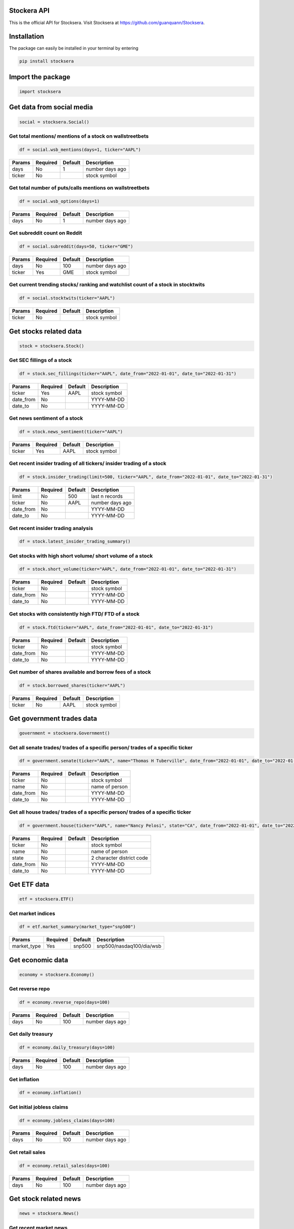 Stockera API
=============
This is the official API for Stocksera. Visit Stocksera at https://github.com/guanquann/Stocksera.

Installation
=============

The package can easily be installed in your terminal by entering

.. code-block:: bash

    pip install stocksera

Import the package
==================

.. code-block::

    import stocksera

Get data from social media
===========================

.. code-block::

    social = stocksera.Social()

Get total mentions/ mentions of a stock on wallstreetbets
**********************************************************

.. code-block::

    df = social.wsb_mentions(days=1, ticker="AAPL")

+---------+----------+---------+-----------------+
| Params  | Required | Default | Description     |
+=========+==========+=========+=================+
| days    | No       | 1       | number days ago |
+---------+----------+---------+-----------------+
| ticker  | No       |         | stock symbol    |
+---------+----------+---------+-----------------+

Get total number of puts/calls mentions on wallstreetbets
***********************************************************

.. code-block::

    df = social.wsb_options(days=1)


+---------+----------+---------+-----------------+
| Params  | Required | Default | Description     |
+=========+==========+=========+=================+
| days    | No       | 1       | number days ago |
+---------+----------+---------+-----------------+

Get subreddit count on Reddit
******************************

.. code-block::

    df = social.subreddit(days=50, ticker="GME")

+---------+----------+---------+-----------------+
| Params  | Required | Default | Description     |
+=========+==========+=========+=================+
| days    | No       | 100     | number days ago |
+---------+----------+---------+-----------------+
| ticker  | Yes      | GME     | stock symbol    |
+---------+----------+---------+-----------------+

Get current trending stocks/ ranking and watchlist count of a stock in stocktwits
***********************************************************************************

.. code-block::

    df = social.stocktwits(ticker="AAPL")

+---------+----------+---------+-----------------+
| Params  | Required | Default | Description     |
+=========+==========+=========+=================+
| ticker  | No       |         | stock symbol    |
+---------+----------+---------+-----------------+

Get stocks related data
========================

.. code-block::

    stock = stocksera.Stock()

Get SEC fillings of a stock
****************************

.. code-block::

    df = stock.sec_fillings(ticker="AAPL", date_from="2022-01-01", date_to="2022-01-31")

+-----------+----------+---------+-----------------+
| Params    | Required | Default | Description     |
+===========+==========+=========+=================+
| ticker    | Yes      | AAPL    | stock symbol    |
+-----------+----------+---------+-----------------+
| date_from | No       |         | YYYY-MM-DD      |
+-----------+----------+---------+-----------------+
| date_to   | No       |         | YYYY-MM-DD      |
+-----------+----------+---------+-----------------+

Get news sentiment of a stock
*******************************

.. code-block::

    df = stock.news_sentiment(ticker="AAPL")

+---------+----------+---------+-----------------+
| Params  | Required | Default | Description     |
+=========+==========+=========+=================+
| ticker  | Yes      | AAPL    | stock symbol    |
+---------+----------+---------+-----------------+

Get recent insider trading of all tickers/ insider trading of a stock
**********************************************************************

.. code-block::

    df = stock.insider_trading(limit=500, ticker="AAPL", date_from="2022-01-01", date_to="2022-01-31")

+-----------+----------+---------+-----------------+
| Params    | Required | Default | Description     |
+===========+==========+=========+=================+
| limit     | No       | 500     | last n records  |
+-----------+----------+---------+-----------------+
| ticker    | No       | AAPL    | number days ago |
+-----------+----------+---------+-----------------+
| date_from | No       |         | YYYY-MM-DD      |
+-----------+----------+---------+-----------------+
| date_to   | No       |         | YYYY-MM-DD      |
+-----------+----------+---------+-----------------+

Get recent insider trading analysis
************************************

.. code-block::

    df = stock.latest_insider_trading_summary()

Get stocks with high short volume/ short volume of a stock
***********************************************************

.. code-block::

    df = stock.short_volume(ticker="AAPL", date_from="2022-01-01", date_to="2022-01-31")

+-----------+----------+---------+-----------------+
| Params    | Required | Default | Description     |
+===========+==========+=========+=================+
| ticker    | No       |         | stock symbol    |
+-----------+----------+---------+-----------------+
| date_from | No       |         | YYYY-MM-DD      |
+-----------+----------+---------+-----------------+
| date_to   | No       |         | YYYY-MM-DD      |
+-----------+----------+---------+-----------------+

Get stocks with consistently high FTD/ FTD of a stock
******************************************************

.. code-block::

    df = stock.ftd(ticker="AAPL", date_from="2022-01-01", date_to="2022-01-31")

+-----------+----------+---------+-----------------+
| Params    | Required | Default | Description     |
+===========+==========+=========+=================+
| ticker    | No       |         | stock symbol    |
+-----------+----------+---------+-----------------+
| date_from | No       |         | YYYY-MM-DD      |
+-----------+----------+---------+-----------------+
| date_to   | No       |         | YYYY-MM-DD      |
+-----------+----------+---------+-----------------+

Get number of shares available and borrow fees of a stock
**********************************************************

.. code-block::

    df = stock.borrowed_shares(ticker="AAPL")

+-----------+----------+---------+-----------------+
| Params    | Required | Default | Description     |
+===========+==========+=========+=================+
| ticker    | No       | AAPL    | stock symbol    |
+-----------+----------+---------+-----------------+

Get government trades data
===========================

.. code-block::

    government = stocksera.Government()

Get all senate trades/ trades of a specific person/ trades of a specific ticker
********************************************************************************

.. code-block::

    df = government.senate(ticker="AAPL", name="Thomas H Tuberville", date_from="2022-01-01", date_to="2022-01-31")

+-----------+----------+---------+-----------------+
| Params    | Required | Default | Description     |
+===========+==========+=========+=================+
| ticker    | No       |         | stock symbol    |
+-----------+----------+---------+-----------------+
| name      | No       |         | name of person  |
+-----------+----------+---------+-----------------+
| date_from | No       |         | YYYY-MM-DD      |
+-----------+----------+---------+-----------------+
| date_to   | No       |         | YYYY-MM-DD      |
+-----------+----------+---------+-----------------+

Get all house trades/ trades of a specific person/ trades of a specific ticker
********************************************************************************

.. code-block::

    df = government.house(ticker="AAPL", name="Nancy Pelosi", state="CA", date_from="2022-01-01", date_to="2022-01-31")

+-----------+----------+---------+---------------------------+
| Params    | Required | Default | Description               |
+===========+==========+=========+===========================+
| ticker    | No       |         | stock symbol              |
+-----------+----------+---------+---------------------------+
| name      | No       |         | name of person            |
+-----------+----------+---------+---------------------------+
| state     | No       |         | 2 character district code |
+-----------+----------+---------+---------------------------+
| date_from | No       |         | YYYY-MM-DD                |
+-----------+----------+---------+---------------------------+
| date_to   | No       |         | YYYY-MM-DD                |
+-----------+----------+---------+---------------------------+

Get ETF data
==================

.. code-block::

    etf = stocksera.ETF()

Get market indices
*******************

.. code-block::

    df = etf.market_summary(market_type="snp500")

+--------------+----------+---------+--------------------------+
| Params       | Required | Default | Description              |
+==============+==========+=========+==========================+
| market_type  | Yes      | snp500  | snp500/nasdaq100/dia/wsb |
+--------------+----------+---------+--------------------------+

Get economic data
==================

.. code-block::

    economy = stocksera.Economy()

Get reverse repo
*****************

.. code-block::

    df = economy.reverse_repo(days=100)

+---------+----------+---------+-----------------+
| Params  | Required | Default | Description     |
+=========+==========+=========+=================+
| days    | No       | 100     | number days ago |
+---------+----------+---------+-----------------+

Get daily treasury
*******************

.. code-block::

    df = economy.daily_treasury(days=100)

+---------+----------+---------+-----------------+
| Params  | Required | Default | Description     |
+=========+==========+=========+=================+
| days    | No       | 100     | number days ago |
+---------+----------+---------+-----------------+

Get inflation
**************

.. code-block::

    df = economy.inflation()

Get initial jobless claims
***************************

.. code-block::

    df = economy.jobless_claims(days=100)

+---------+----------+---------+-----------------+
| Params  | Required | Default | Description     |
+=========+==========+=========+=================+
| days    | No       | 100     | number days ago |
+---------+----------+---------+-----------------+

Get retail sales
*****************

.. code-block::

    df = economy.retail_sales(days=100)

+---------+----------+---------+-----------------+
| Params  | Required | Default | Description     |
+=========+==========+=========+=================+
| days    | No       | 100     | number days ago |
+---------+----------+---------+-----------------+

Get stock related news
=======================

.. code-block::

    news = stocksera.News()

Get recent market news
***********************

.. code-block::

    df = news.market_news()

Get trading halts
******************

.. code-block::

    df = news.trading_halts()

Get other interesting data
===========================

.. code-block::

    discover = stocksera.Discover()

Get Jim Cramer trades
**********************

.. code-block::

    df = discover.jim_cramer(ticker="AAPL", segment="featured", call="buy")

+---------+----------+---------+------------------------------------+
| Params  | Required | Default | Description                        |
+=========+==========+=========+====================================+
| ticker  | No       | all     | stock symbol                       |
+---------+----------+---------+------------------------------------+
| segment | No       | all     | featured/discussed/lightning/guest |
+---------+----------+---------+------------------------------------+
| call    | No       | all     | buy/positive/hold/negative/sell    |
+---------+----------+---------+------------------------------------+

Get stocks with high short interest
************************************

.. code-block::

    df = discover.short_interest()

Get stocks with low float
***************************

.. code-block::

    df = discover.low_float()


Get upcoming and past IPOs
****************************

.. code-block::

    df = discover.ipo_calendar()


Get earnings calendar of stocks
********************************

.. code-block::

    df = discover.earnings_calendar(date_from="2022-01-01", date_to="2022-01-31")

+-----------+----------+---------+-----------------+
| Params    | Required | Default | Description     |
+===========+==========+=========+=================+
| date_from | No       |         | YYYY-MM-DD      |
+-----------+----------+---------+-----------------+
| date_to   | No       |         | YYYY-MM-DD      |
+-----------+----------+---------+-----------------+